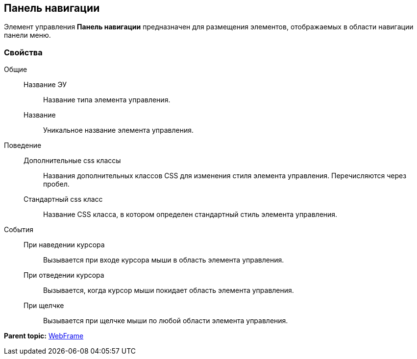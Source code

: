 
== Панель навигации

Элемент управления [.ph .uicontrol]*Панель навигации* предназначен для размещения элементов, отображаемых в области навигации панели меню.

=== Свойства

Общие::
  Название ЭУ;;
    Название типа элемента управления.
  Название;;
    Уникальное название элемента управления.
Поведение::
  Дополнительные css классы;;
    Названия дополнительных классов CSS для изменения стиля элемента управления. Перечисляются через пробел.
  Стандартный css класс;;
    Название CSS класса, в котором определен стандартный стиль элемента управления.
События::
  При наведении курсора;;
    Вызывается при входе курсора мыши в область элемента управления.
  При отведении курсора;;
    Вызывается, когда курсор мыши покидает область элемента управления.
  При щелчке;;
    Вызывается при щелчке мыши по любой области элемента управления.

*Parent topic:* xref:../topics/WebFrameControls.html[WebFrame]
